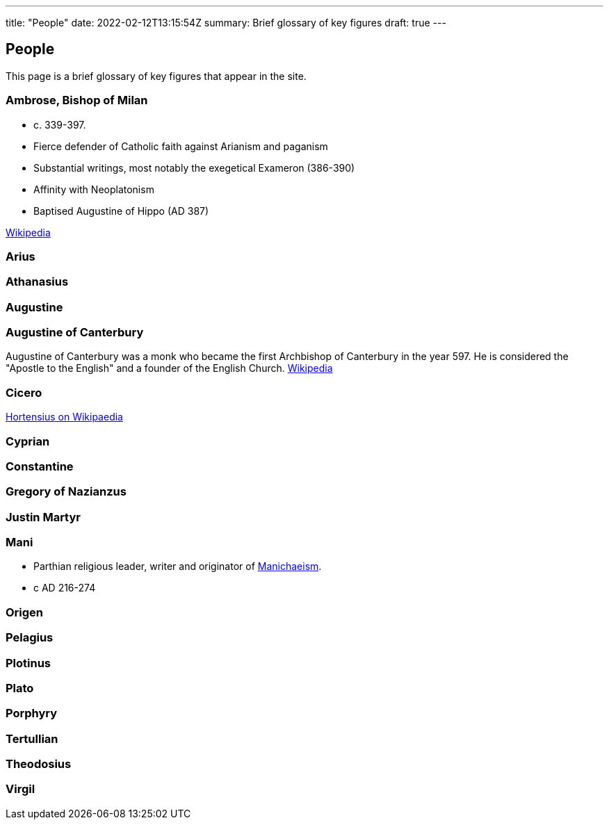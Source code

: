 ---
title: "People"
date: 2022-02-12T13:15:54Z
summary: Brief glossary of key figures
draft: true
---

## People

This page is a brief glossary of key figures that appear in the site.

### Ambrose, Bishop of Milan

- c. 339-397.
- Fierce defender of Catholic faith against Arianism and paganism
- Substantial writings, most notably the exegetical Exameron (386-390)
- Affinity with Neoplatonism
- Baptised Augustine of Hippo (AD 387)

https://en.wikipedia.org/wiki/Ambrose[Wikipedia]

### Arius
### Athanasius
### Augustine
### Augustine of Canterbury

Augustine of Canterbury was a monk who became the first Archbishop of Canterbury in the year 597. He is considered the "Apostle to the English" and a founder of the English Church. https://en.wikipedia.org/wiki/Augustine_of_Canterbury[Wikipedia]

### Cicero

https://en.wikipedia.org/wiki/Hortensius_(Cicero)[Hortensius on Wikipaedia]

### Cyprian
### Constantine
### Gregory of Nazianzus
### Justin Martyr

### Mani

- Parthian religious leader, writer and originator of link:../glossary#_manichaeism[Manichaeism].
- c AD 216-274

### Origen
### Pelagius
### Plotinus
### Plato
### Porphyry
### Tertullian
### Theodosius
### Virgil 

